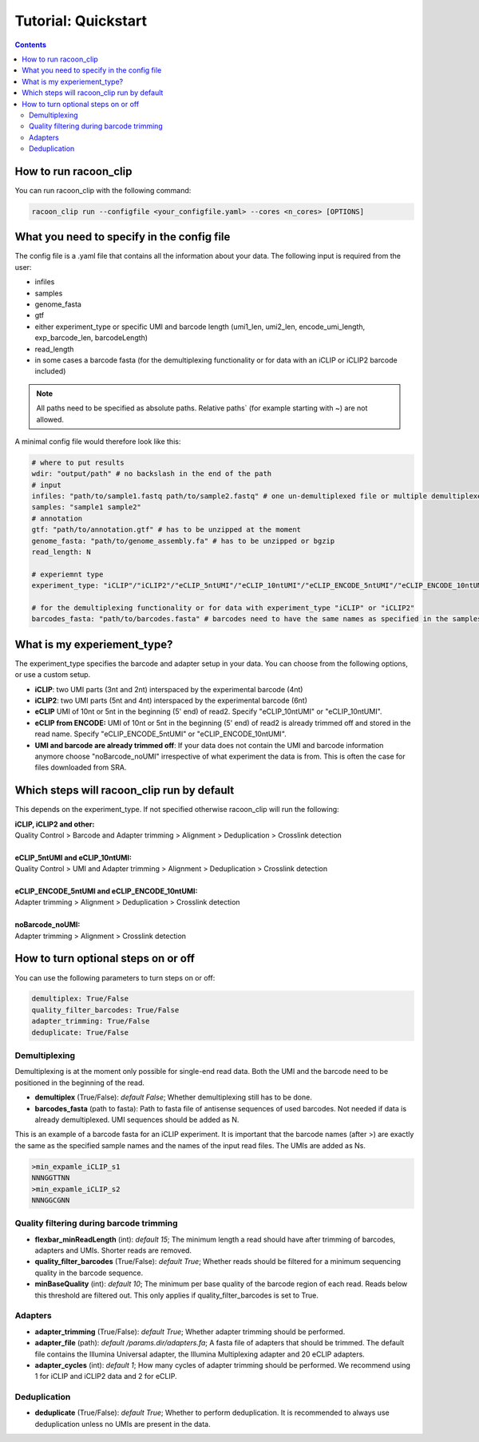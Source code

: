 Tutorial: Quickstart
================================

.. contents:: 
    :depth: 2


How to run racoon_clip
---------------------------

You can run racoon_clip with the following command:

.. code:: commandline

   racoon_clip run --configfile <your_configfile.yaml> --cores <n_cores> [OPTIONS]



What you need to specify in the config file
---------------------------

The config file is a .yaml file that contains all the information about your data. The following input is required from the user:

- infiles
- samples
- genome_fasta
- gtf
- either experiment_type or specific UMI and barcode length (umi1_len, umi2_len, encode_umi_length, exp_barcode_len, barcodeLength)
- read_length
- in some cases a barcode fasta (for the demultiplexing functionality or for data with an iCLIP or iCLIP2 barcode included)

.. Note::

  All paths need to be specified as absolute paths. Relative paths` (for example starting with ~) are not allowed.

A minimal config file would therefore look like this:

.. code:: python
    
    # where to put results
    wdir: "output/path" # no backslash in the end of the path
    # input
    infiles: "path/to/sample1.fastq path/to/sample2.fastq" # one un-demultiplexed file or multiple demultiplexed files
    samples: "sample1 sample2"
    # annotation
    gtf: "path/to/annotation.gtf" # has to be unzipped at the moment
    genome_fasta: "path/to/genome_assembly.fa" # has to be unzipped or bgzip
    read_length: N 

    # experiemnt type
    experiment_type: "iCLIP"/"iCLIP2"/"eCLIP_5ntUMI"/"eCLIP_10ntUMI"/"eCLIP_ENCODE_5ntUMI"/"eCLIP_ENCODE_10ntUMI"/"noBarcode_noUMI"/"other" 

    # for the demultiplexing functionality or for data with experiment_type "iCLIP" or "iCLIP2"
    barcodes_fasta: "path/to/barcodes.fasta" # barcodes need to have the same names as specified in the samples parameter above


What is my experiement_type?
--------------------------
The experiment_type specifies the barcode and adapter setup in your data. You can choose from the following options, or use a custom setup.

- **iCLIP**: two UMI parts (3nt and 2nt) interspaced by the experimental barcode (4nt)

- **iCLIP2**: two UMI parts (5nt and 4nt) interspaced by the experimental barcode (6nt)

- **eCLIP** UMI of 10nt or 5nt in the beginning (5' end) of read2. Specify "eCLIP_10ntUMI" or "eCLIP_10ntUMI". 

- **eCLIP from ENCODE:** UMI of 10nt or 5nt in the beginning (5' end) of read2 is already trimmed off and stored in the read name. Specify "eCLIP_ENCODE_5ntUMI" or "eCLIP_ENCODE_10ntUMI".

- **UMI and barcode are already trimmed off**: If your data does not contain the UMI and barcode information anymore choose "noBarcode_noUMI" irrespective of what experiment the data is from. This is often the case for files downloaded from SRA.

.. image:: ../experiment_types_schema.png
   :width: 600
    Most common barcode setups.


Which steps will racoon_clip run by default
---------------------------
This depends on the experiment_type. If not specified otherwise racoon_clip will run the following:

| **iCLIP, iCLIP2 and other:** 
| Quality Control > Barcode and Adapter trimming > Alignment > Deduplication > Crosslink detection
|
| **eCLIP_5ntUMI and eCLIP_10ntUMI:** 
| Quality Control > UMI and Adapter trimming > Alignment > Deduplication > Crosslink detection
|
| **eCLIP_ENCODE_5ntUMI and eCLIP_ENCODE_10ntUMI:** 
| Adapter trimming > Alignment > Deduplication > Crosslink detection
|
| **noBarcode_noUMI:**
| Adapter trimming > Alignment > Crosslink detection

How to turn optional steps on or off
--------------------------------------
You can use the following parameters to turn steps on or off:

.. code:: python

    demultiplex: True/False
    quality_filter_barcodes: True/False
    adapter_trimming: True/False
    deduplicate: True/False


Demultiplexing 
^^^^^^^^^^^^^^^^^
Demultiplexing is at the moment only possible for single-end read data. Both the UMI and the barcode need to be positioned in the beginning of the read.

- **demultiplex** (True/False): *default False*; Whether demultiplexing still has to be done.
- **barcodes_fasta** (path to fasta): Path to fasta file of antisense sequences of used barcodes. Not needed if data is already demultiplexed. UMI sequences should be added as N. 

This is an example of a barcode fasta for an iCLIP experiment. It is important that the barcode names (after >) are exactly the same as the specified sample names and the names of the input read files. The UMIs are added as Ns.

.. code-block:: text

   >min_expamle_iCLIP_s1
   NNNGGTTNN
   >min_expamle_iCLIP_s2
   NNNGGCGNN

Quality filtering during barcode trimming
^^^^^^^^^^^^^^^^^^^^^^^^^^^^^^^^^^^^^^^^

- **flexbar_minReadLength** (int): *default 15*; The minimum length a read should have after trimming of barcodes, adapters and UMIs. Shorter reads are removed.

- **quality_filter_barcodes** (True/False): *default True*; Whether reads should be filtered for a minimum sequencing quality in the barcode sequence. 

- **minBaseQuality** (int): *default 10*; The minimum per base quality of the barcode region of each read. Reads below this threshold are filtered out. This only applies if quality_filter_barcodes is set to True. 

Adapters
^^^^^^^^^^
- **adapter_trimming** (True/False): *default True*; Whether adapter trimming should be performed. 

- **adapter_file** (path): *default /params.dir/adapters.fa*; A fasta file of adapters that should be trimmed. The default file contains the Illumina Universal adapter, the Illumina Multiplexing adapter and 20 eCLIP adapters. 

- **adapter_cycles** (int): *default 1*; How many cycles of adapter trimming should be performed. We recommend using 1 for iCLIP and iCLIP2 data and 2 for eCLIP.


Deduplication
^^^^^^^^^^^^^^
- **deduplicate** (True/False): *default True*; Whether to perform deduplication. It is recommended to always use deduplication unless no UMIs are present in the data.




    

